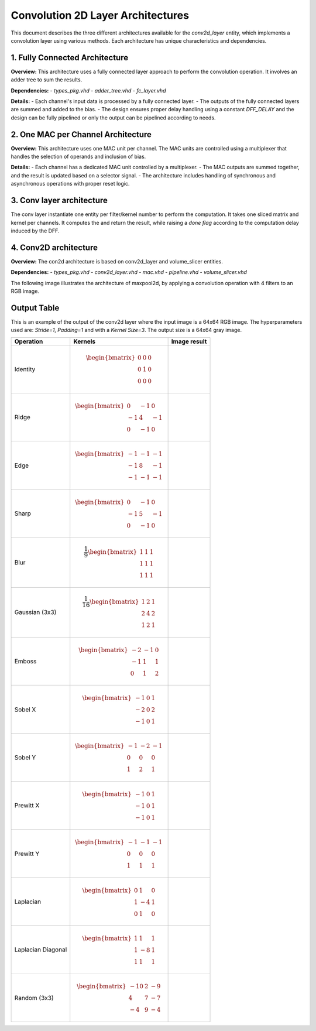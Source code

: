 Convolution 2D Layer Architectures
==================================

This document describes the three different architectures available for the `conv2d_layer` entity, which implements a convolution layer using various methods. Each architecture has unique characteristics and dependencies.


1. **Fully Connected Architecture**
------------------------------------

**Overview:**
This architecture uses a fully connected layer approach to perform the convolution operation. It involves an adder tree to sum the results.

**Dependencies:**
- `types_pkg.vhd`
- `adder_tree.vhd`
- `fc_layer.vhd`

**Details:**
- Each channel's input data is processed by a fully connected layer.
- The outputs of the fully connected layers are summed and added to the bias.
- The design ensures proper delay handling using a constant `DFF_DELAY` and the design can be fully pipelined or only the output can be pipelined according to needs.

.. image:: fig/architecture-conv2d_layer_fc_arch.drawio.svg
   :target: fig/architecture-conv2d_layer_fc_arch.drawio.svg
   :alt: Diagram

2. **One MAC per Channel Architecture**
----------------------------------------

**Overview:**
This architecture uses one MAC unit per channel. The MAC units are controlled using a multiplexer that handles the selection of operands and inclusion of bias.

**Details:**
- Each channel has a dedicated MAC unit controlled by a multiplexer.
- The MAC outputs are summed together, and the result is updated based on a selector signal.
- The architecture includes handling of synchronous and asynchronous operations with proper reset logic.

.. image:: fig/architecture-conv2d_layer_one_mac_arch.drawio.svg
   :target: fig/architecture-conv2d_layer_one_mac_arch.drawio.svg
   :alt: Diagram

3. **Conv layer architecture**
------------------------------

The conv layer instantiate one entity per filter/kernel number to perform the computation. It takes one sliced matrix and kernel per channels. It computes the and return the 
result, while raising a *done flag* according to the computation delay induced by the DFF.

4. **Conv2D architecture**
---------------------------

**Overview:**
The con2d architecture is based on conv2d_layer and volume_slicer entities.

**Dependencies:**
- `types_pkg.vhd`
- `conv2d_layer.vhd`
- `mac.vhd`
- `pipeline.vhd`
- `volume_slicer.vhd`

The following image illustrates the architecture of maxpool2d, by applying a convolution operation with 4 filters to an RGB image.

.. image:: fig/architecture-conv2d.drawio.svg
   :target: fig/architecture-conv2d.drawio.svg
   :alt: Diagram

Output Table
------------

This is an example of the output of the conv2d layer where the input image is a 64x64 RGB image. The hyperparameters
used are: *Stride=1*, *Padding=1* and with a *Kernel Size=3*. The output size is a 64x64 gray image.

.. image:: fig/filters/wolf.png

+--------------------+-----------------------------------------------+------------------------------------------+
|     Operation      |                    Kernels                    |               Image result               |
+====================+===============================================+==========================================+
|                    |                                               |                                          |
| Identity           | .. math::                                     | .. image:: fig/filters/identity.png      |
|                    |                                               |                                          |
|                    |    \begin{bmatrix}                            |                                          |
|                    |    0 & 0 & 0 \\                               |                                          |
|                    |    0 & 1 & 0 \\                               |                                          |
|                    |    0 & 0 & 0                                  |                                          |
|                    |    \end{bmatrix}                              |                                          |
|                    |                                               |                                          |
+--------------------+-----------------------------------------------+------------------------------------------+
| Ridge              | .. math::                                     | .. image:: fig/filters/ridge.png         |
|                    |                                               |                                          |
|                    |    \begin{bmatrix}                            |                                          |
|                    |    0 & -1 & 0 \\                              |                                          |
|                    |    -1 & 4 & -1 \\                             |                                          |
|                    |    0 & -1 & 0                                 |                                          |
|                    |    \end{bmatrix}                              |                                          |
|                    |                                               |                                          |
+--------------------+-----------------------------------------------+------------------------------------------+
| Edge               | .. math::                                     | .. image:: fig/filters/edge.png          |
|                    |                                               |                                          |
|                    |    \begin{bmatrix}                            |                                          |
|                    |    -1 & -1 & -1 \\                            |                                          |
|                    |    -1 & 8 & -1 \\                             |                                          |
|                    |    -1 & -1 & -1                               |                                          |
|                    |    \end{bmatrix}                              |                                          |
|                    |                                               |                                          |
+--------------------+-----------------------------------------------+------------------------------------------+
| Sharp              | .. math::                                     | .. image:: fig/filters/sharp.png         |
|                    |                                               |                                          |
|                    |    \begin{bmatrix}                            |                                          |
|                    |    0 & -1 & 0 \\                              |                                          |
|                    |    -1 & 5 & -1 \\                             |                                          |
|                    |    0 & -1 & 0                                 |                                          |
|                    |    \end{bmatrix}                              |                                          |
|                    |                                               |                                          |
+--------------------+-----------------------------------------------+------------------------------------------+
| Blur               | .. math::                                     | .. image:: fig/filters/blur.png          |
|                    |                                               |                                          |
|                    |    \frac{1}{9}                                |                                          |
|                    |    \begin{bmatrix}                            |                                          |
|                    |    1 & 1 & 1 \\                               |                                          |
|                    |    1 & 1 & 1 \\                               |                                          |
|                    |    1 & 1 & 1                                  |                                          |
|                    |    \end{bmatrix}                              |                                          |
|                    |                                               |                                          |
+--------------------+-----------------------------------------------+------------------------------------------+
| Gaussian (3x3)     | .. math::                                     | .. image:: fig/filters/gaussian_33.png   |
|                    |                                               |                                          |
|                    |    \frac{1}{16}                               |                                          |
|                    |    \begin{bmatrix}                            |                                          |
|                    |    1 & 2 & 1 \\                               |                                          |
|                    |    2 & 4 & 2 \\                               |                                          |
|                    |    1 & 2 & 1                                  |                                          |
|                    |    \end{bmatrix}                              |                                          |
|                    |                                               |                                          |
+--------------------+-----------------------------------------------+------------------------------------------+
| Emboss             | .. math::                                     | .. image:: fig/filters/emboss.png        |
|                    |                                               |                                          |
|                    |    \begin{bmatrix}                            |                                          |
|                    |    -2 & -1 & 0 \\                             |                                          |
|                    |    -1 & 1 & 1 \\                              |                                          |
|                    |    0 & 1 & 2                                  |                                          |
|                    |    \end{bmatrix}                              |                                          |
|                    |                                               |                                          |
+--------------------+-----------------------------------------------+------------------------------------------+
| Sobel X            | .. math::                                     | .. image:: fig/filters/sobel_x.png       |
|                    |                                               |                                          |
|                    |    \begin{bmatrix}                            |                                          |
|                    |    -1 & 0 & 1 \\                              |                                          |
|                    |    -2 & 0 & 2 \\                              |                                          |
|                    |    -1 & 0 & 1                                 |                                          |
|                    |    \end{bmatrix}                              |                                          |
|                    |                                               |                                          |
+--------------------+-----------------------------------------------+------------------------------------------+
| Sobel Y            | .. math::                                     | .. image:: fig/filters/sobel_y.png       |
|                    |                                               |                                          |
|                    |    \begin{bmatrix}                            |                                          |
|                    |    -1 & -2 & -1 \\                            |                                          |
|                    |    0 & 0 & 0 \\                               |                                          |
|                    |    1 & 2 & 1                                  |                                          |
|                    |    \end{bmatrix}                              |                                          |
|                    |                                               |                                          |
+--------------------+-----------------------------------------------+------------------------------------------+
| Prewitt X          | .. math::                                     | .. image:: fig/filters/prewitt_x.png     |
|                    |                                               |                                          |
|                    |    \begin{bmatrix}                            |                                          |
|                    |    -1 & 0 & 1 \\                              |                                          |
|                    |    -1 & 0 & 1 \\                              |                                          |
|                    |    -1 & 0 & 1                                 |                                          |
|                    |    \end{bmatrix}                              |                                          |
|                    |                                               |                                          |
+--------------------+-----------------------------------------------+------------------------------------------+
| Prewitt Y          | .. math::                                     | .. image:: fig/filters/prewitt_y.png     |
|                    |                                               |                                          |
|                    |    \begin{bmatrix}                            |                                          |
|                    |    -1 & -1 & -1 \\                            |                                          |
|                    |    0 & 0 & 0 \\                               |                                          |
|                    |    1 & 1 & 1                                  |                                          |
|                    |    \end{bmatrix}                              |                                          |
|                    |                                               |                                          |
+--------------------+-----------------------------------------------+------------------------------------------+
| Laplacian          | .. math::                                     | .. image:: fig/filters/laplacian.png     |
|                    |                                               |                                          |
|                    |    \begin{bmatrix}                            |                                          |
|                    |    0 & 1 & 0 \\                               |                                          |
|                    |    1 & -4 & 1 \\                              |                                          |
|                    |    0 & 1 & 0                                  |                                          |
|                    |    \end{bmatrix}                              |                                          |
|                    |                                               |                                          |
+--------------------+-----------------------------------------------+------------------------------------------+
| Laplacian Diagonal | .. math::                                     | .. image:: fig/filters/laplacian_diag.png|
|                    |                                               |                                          |
|                    |    \begin{bmatrix}                            |                                          |
|                    |    1 & 1 & 1 \\                               |                                          |
|                    |    1 & -8 & 1 \\                              |                                          |
|                    |    1 & 1 & 1                                  |                                          |
|                    |    \end{bmatrix}                              |                                          |
|                    |                                               |                                          |
+--------------------+-----------------------------------------------+------------------------------------------+
| Random (3x3)       | .. math::                                     | .. image:: fig/filters/random_33.png     |
|                    |                                               |                                          |
|                    |    \begin{bmatrix}                            |                                          |
|                    |    -10 & 2 & -9 \\                            |                                          |
|                    |    4 & 7 & -7 \\                              |                                          |
|                    |    -4 & 9 & -4                                |                                          |
|                    |    \end{bmatrix}                              |                                          |
+--------------------+-----------------------------------------------+------------------------------------------+